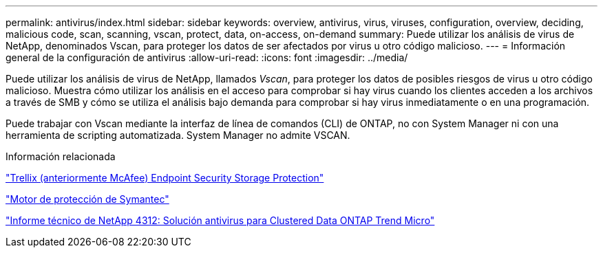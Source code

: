 ---
permalink: antivirus/index.html 
sidebar: sidebar 
keywords: overview, antivirus, virus, viruses, configuration, overview, deciding, malicious code, scan, scanning, vscan, protect, data, on-access, on-demand 
summary: Puede utilizar los análisis de virus de NetApp, denominados Vscan, para proteger los datos de ser afectados por virus u otro código malicioso. 
---
= Información general de la configuración de antivirus
:allow-uri-read: 
:icons: font
:imagesdir: ../media/


[role="lead"]
Puede utilizar los análisis de virus de NetApp, llamados _Vscan_, para proteger los datos de posibles riesgos de virus u otro código malicioso. Muestra cómo utilizar los análisis en el acceso para comprobar si hay virus cuando los clientes acceden a los archivos a través de SMB y cómo se utiliza el análisis bajo demanda para comprobar si hay virus inmediatamente o en una programación.

Puede trabajar con Vscan mediante la interfaz de línea de comandos (CLI) de ONTAP, no con System Manager ni con una herramienta de scripting automatizada. System Manager no admite VSCAN.

.Información relacionada
https://docs.trellix.com/bundle?labelkey=prod-endpoint-security-storage-protection&labelkey=prod-endpoint-security-storage-protection-v2-3-x&labelkey=prod-endpoint-security-storage-protection-v2-2-x&labelkey=prod-endpoint-security-storage-protection-v2-1-x&labelkey=prod-endpoint-security-storage-protection-v2-0-x["Trellix (anteriormente McAfee) Endpoint Security Storage Protection"^]

https://techdocs.broadcom.com/us/en/symantec-security-software/endpoint-security-and-management/symantec-protection-engine/9-0-0.html["Motor de protección de Symantec"^]

http://www.netapp.com/us/media/tr-4312.pdf["Informe técnico de NetApp 4312: Solución antivirus para Clustered Data ONTAP Trend Micro"^]
